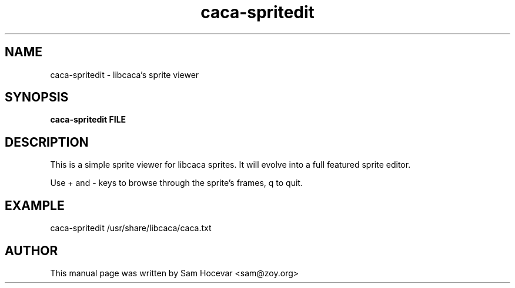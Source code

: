 .TH caca-spritedit 1 "2003-11-22" "libcaca"
.SH NAME
caca-spritedit \- libcaca's sprite viewer
.SH SYNOPSIS
.B caca-spritedit FILE
.RI
.SH DESCRIPTION
This is a simple sprite viewer for libcaca sprites. It will evolve into a
full featured sprite editor.
.PP
Use + and - keys to browse through the sprite's frames, q to quit.
.SH EXAMPLE
caca-spritedit /usr/share/libcaca/caca.txt
.SH AUTHOR
This manual page was written by Sam Hocevar <sam@zoy.org>
